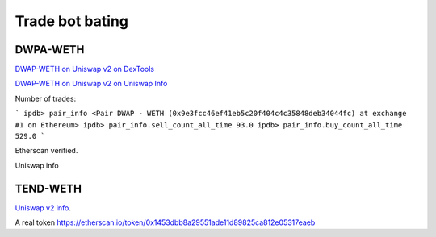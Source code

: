 Trade bot bating
================

DWPA-WETH
---------

`DWAP-WETH on Uniswap v2 on DexTools <https://www.dextools.io/app/uniswap/pair-explorer/0x9e3fcc46ef41eb5c20f404c4c35848deb34044fc>`_

`DWAP-WETH on Uniswap v2 on Uniswap Info <https://v2.info.uniswap.org/pair/0x1f429ac57b00d1d29652f54182c920aadd8e19cd>`_

Number of trades:

```
ipdb> pair_info
<Pair DWAP - WETH (0x9e3fcc46ef41eb5c20f404c4c35848deb34044fc) at exchange #1 on Ethereum>
ipdb> pair_info.sell_count_all_time
93.0
ipdb> pair_info.buy_count_all_time
529.0
```

Etherscan verified.

Uniswap info

TEND-WETH
---------

`Uniswap v2 info <https://v2.info.uniswap.org/pair/0x37f5fec7a49c518e3286d2692d6625b7f1dedfca>`_.

A real token https://etherscan.io/token/0x1453dbb8a29551ade11d89825ca812e05317eaeb

